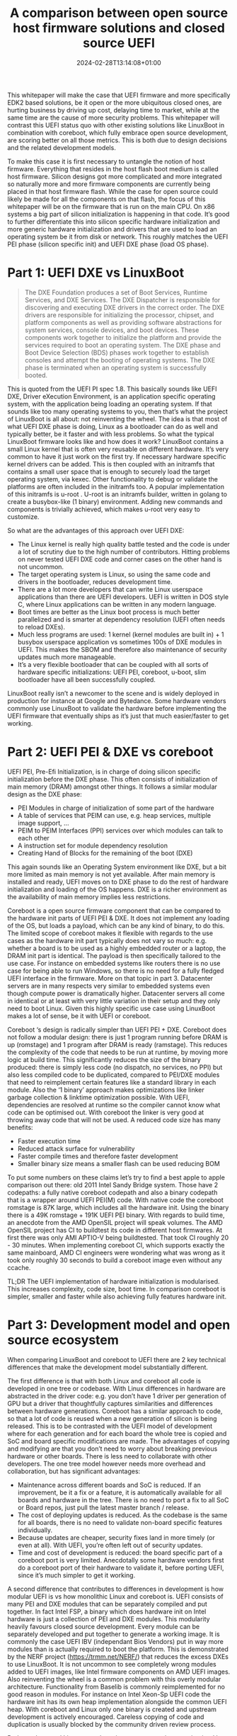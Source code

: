 #+title: A comparison between open source host firmware solutions and closed source UEFI
#+date: 2024-02-28T13:14:08+01:00
#+lastmod: 2021-09-28
#+categories[]: 
#+tags[]: 
#+images[]: 
#+keyphrase: 
#+description:
#+seotitle: 
#+seo: true
#+math: false
#+slider: false
#+private: false
#+draft: false

This whitepaper will make the case that UEFI firmware and more specifically EDK2 based solutions, be it open or the more ubiquitous closed ones, are hurting business by driving up cost, delaying time to market, while at the same time are the cause of more security problems. This whitepaper will contrast this UEFI status quo with other existing solutions like LinuxBoot in combination with coreboot, which fully embrace open source development, are scoring better on all those metrics. This is both due to design decisions and the related development models.

To make this case it is first necessary to untangle the notion of host firmware. Everything that resides in the host flash boot medium is called host firmware. Silicon designs got more complicated and more integrated so naturally more and more firmware components are currently being placed in that host firmware flash. While the case for open source could likely be made for all the components on that flash, the focus of this whitepaper will be on the firmware that is run on the main CPU. On x86 systems a big part of silicon initialization is happening in that code. It’s good to further differentiate this into silicon specific hardware initialization and more generic hardware initialization and drivers that are used to load an operating system be it from disk or network. This roughly matches the UEFI PEI phase (silicon specific init) and UEFI DXE phase (load OS phase).
* Part 1: UEFI DXE vs LinuxBoot
#+BEGIN_QUOTE
The DXE Foundation produces a set of Boot Services, Runtime Services, and DXE Services. The DXE Dispatcher is responsible for discovering and executing DXE drivers in the correct order. The DXE drivers are responsible for initializing the processor, chipset, and platform components as well as providing software abstractions for system services, console devices, and boot devices. These components work together to initialize the platform and provide the services required to boot an operating system. The DXE phase and Boot Device Selection (BDS) phases work together to establish consoles and attempt the booting of operating systems. The DXE phase is terminated when an operating system is successfully booted.
#+END_QUOTE
This is quoted from the UEFI PI spec 1.8. This basically sounds like UEFI DXE, Driver eXecution Environment, is an application specific operating system, with the application being loading an operating system. If that sounds like too many operating systems to you, then that’s what the project of LinuxBoot is all about: not reinventing the wheel. The idea is that most of what UEFI DXE phase is doing, Linux as a bootloader can do as well and typically better, be it faster and with less problems. So what the typical LinuxBoot firmware looks like and how does it work? LinuxBoot contains a small Linux kernel that is often very reusable on different hardware. It’s very common to have it just work on the first try. If necessary hardware specific kernel drivers can be added. This is then coupled with an initramfs that contains a small user space that is enough to securely load the target operating system, via kexec. Other functionality to debug or validate the platforms are often included in the initramfs too. A popular implementation of this initramfs is u-root . U-root is an initramfs builder, written in golang to create a busybox-like (1 binary) environment. Adding new commands and components is trivially achieved, which makes u-root very easy to customize.

So what are the advantages of this approach over UEFI DXE:
- The Linux kernel is really high quality battle tested and the code is under a lot of scrutiny due to the high number of contributors. Hitting problems on never tested UEFI DXE code and corner cases on the other hand is not uncommon.
- The target operating system is Linux, so using the same code and drivers in the bootloader, reduces development time.
- There are a lot more developers that can write Linux userspace applications than there are UEFI developers. UEFI is written in DOS style C, where Linux applications can be written in any modern language.
- Boot times are better as the Linux boot process is much better parallelized and is smarter at dependency resolution (UEFI often needs to reload DXEs).
- Much less programs are used: 1 kernel (kernel modules are built in) + 1 busybox userspace application vs sometimes 100s of DXE modules in UEFI. This makes the SBOM and therefore also maintenance of security updates much more manageable.
- It’s a very flexible bootloader that can be coupled with all sorts of hardware specific initializations: UEFI PEI, coreboot, u-boot, slim bootloader have all been successfully coupled.

[[/linuxboot_info.png]]

LinuxBoot really isn’t a newcomer to the scene and is widely deployed in production for instance at Google and Bytedance. Some hardware vendors commonly use LinuxBoot to validate the hardware before implementing the UEFI firmware that eventually ships as it’s just that much easier/faster to get working.
* Part 2: UEFI PEI & DXE vs coreboot
UEFI PEI, Pre-Efi Initialization, is in charge of doing silicon specific initialization before the DXE phase. This often consists of initialization of main memory (DRAM) amongst other things. It follows a similar modular design as the DXE phase:
- PEI Modules in charge of initialization of some part of the hardware
- A table of services that PEIM can use, e.g. heap services, multiple image support, …
- PEIM to PEIM Interfaces (PPI) services over which modules can talk to each other
- A instruction set for module dependency resolution
- Creating Hand of Blocks for the remaining of the boot (DXE)
This again sounds like an Operating System environment like DXE, but a bit more limited as main memory is not yet available. After main memory is installed and ready, UEFI moves on to DXE phase to do the rest of hardware initialization and loading of the OS happens. DXE is a richer environment as the availability of main memory implies less restrictions.

Coreboot is a open source firmware component that can be compared to the hardware init parts of UEFI PEI & DXE. It does not implement any loading of the OS, but loads a payload, which can be any kind of binary, to do this. The limited scope of coreboot makes it flexible with regards to the  use cases as the hardware init part typically does not vary so much: e.g. whether a board is to be used as a highly embedded router or a laptop, the DRAM init part is identical. The payload is then specifically tailored to the use case. For instance on embedded systems like routers there is no use case for being able to run Windows, so there is no need for a fully fledged UEFI interface in the firmware. More on that topic in part 3. Datacenter servers are in many respects very similar to embedded systems even though compute power is dramatically higher. Datacenter servers all come in identical or at least with very little variation in their setup and they only need to boot Linux. Given this highly specific use case using LinuxBoot makes a lot of sense, be it with UEFI or coreboot.

Coreboot ‘s design is radically simpler than UEFI PEI + DXE. Coreboot does not follow a modular design: there is just 1 program running before DRAM is up (romstage) and 1 program after DRAM is ready (ramstage). This reduces the complexity of the code that needs to be run at runtime, by moving more logic at build time. This significantly reduces the size of the binary produced: there is simply less code (no dispatch, no services, no PPI) but also less compiled code to be duplicated, compared to PEI/DXE modules that need to reimplement certain features like a standard library in each module. Also the ‘1 binary’ approach makes optimizations like linker garbage collection & linktime optimization possible. With UEFI, dependencies are resolved at runtime so the compiler cannot know what code can be optimised out. With coreboot the linker is very good at throwing away code that will not be used.
A reduced code size has many benefits:
- Faster execution time
- Reduced attack surface for vulnerability
- Faster compile times and therefore faster development
- Smaller binary size means a smaller flash can be used reducing BOM
To put some numbers on these claims let’s try to find a best apple to apple comparison out there: old 2011 Intel Sandy Bridge system. Those have 2 codepaths: a fully native coreboot codepath and also a binary codepath that is a wrapper around UEFI PEI(M) code. With native code the coreboot romstage is 87K large, which includes all the hardware init. Using the binary there is a 49K romstage + 191K UEFI PEI binary. 
With regards to build time, an anecdote from the AMD OpenSIL project will speak volumes. The AMD OpenSIL project has CI to buildtest its code in different host firmwares. At first there was only AMI APTIO-V being buildtested. That took CI roughly 20 - 30 minutes. When implementing coreboot CI, which supports exactly the same mainboard, AMD CI engineers were wondering what was wrong as it took only roughly 30 seconds to build a coreboot image even without any ccache.

TL;DR The UEFI implementation of hardware initialization is modularised. This increases complexity, code size, boot time. In comparison coreboot is simpler, smaller and faster while also achieving fully features hardware init.

* Part 3: Development model and open source ecosystem
When comparing LinuxBoot and coreboot to UEFI there are 2 key technical differences that make the development model substantially different.

The first difference is that with both Linux and coreboot all code is developed in one tree or codebase. With Linux differences in hardware are abstracted in the driver code: e.g. you don’t have 1 driver per generation of GPU but a driver that thoughtfully captures similarities and differences between hardware generations. Coreboot has a similar approach to code, so that a lot of code is reused when a new generation of silicon is being released. This is to be contrasted with the UEFI model of development where for each generation and for each board the whole tree is copied and SoC and board specific modifications are made. The advantages of copying and modifying are that you don’t need to worry about breaking previous hardware or other boards. There is less need to collaborate with other developers. The one tree model however needs more overhead and collaboration, but has significant advantages:
- Maintenance across different boards and SoC is reduced. If an improvement, be it a fix or a feature, it is automatically available for all boards and hardware in the tree. There is no need to port a fix to all SoC or Board repos, just pull the latest master branch / release.
- The cost of deploying updates is reduced. As the codebase is the same for all boards, there is no need to validate non-board specific features individually.
- Because updates are cheaper, security fixes land in more timely (or even at all). With UEFI, you’re often left out of security updates.
- Time and cost of development is reduced: the board specific part of a coreboot port is very limited. Anecdotally some hardware vendors first do a coreboot port of their hardware to validate it, before porting UEFI, since it’s much simpler to get it working.

A second difference that contributes to differences in development is how modular UEFI is vs how monolithic Linux and coreboot is. UEFI consists of many PEI and DXE modules that can be separately compiled and put together. In fact Intel FSP, a binary which does hardware init on Intel hardware is just a collection of PEI and DXE modules. This modularity heavily favours closed source development. Every module can be separately developed and put together to generate a working image. It is commonly the case UEFI IBV (independant Bios Vendors) put in way more modules than is actually required to boot the platform. This is demonstrated by the NERF project (https://trmm.net/NERF/) that reduces the excess DXEs to use LinuxBoot. It is not uncommon to see completely wrong modules added to UEFI images, like Intel firmware components on AMD UEFI images. Also reinventing the wheel is a common problem with this overly modular architecture. Functionality from Baselib is commonly reimplemented for no good reason in modules. For instance on Intel Xeon-Sp UEFI code the hardware init has its own heap implementation alongside the common UEFI heap. With coreboot and Linux only one binary is created and upstream development is actively encouraged. Careless copying of code and duplication is usually blocked by the community driven review process.

Both coreboot and Linux are truly active upstream projects, maintained by a diverse and healthy community. To put in some numbers: at the time of writing coreboot has had 1202 contributors, Linux 26431, EDK2 531. Also when looking at the top 10 of contributors to coreboot we contributors ranging from independent developers, coresystems GmbH (gone), google, secunet, Intel, AMD, 9elements. On EDK2 8 out of 10 top contributors are from Intel, the other 2 are Red Hat and ARM. Having a healthy open community is probably the main argument why fully open source solutions should be pursued over closed source UEFI ones. Working upstream has its challenges mostly initially, as the code needs to reach certain standards and should not impede development of other platforms: collaboration has a certain overhead. However the benefit largely outweighs the costs: code quality is much better as this is required for collaboration on diverse platforms and use cases, code reuse is actively pursued to reduce maintenance costs, more eyes from diverse stakeholders make the code more flexible and secure. To develop firmware one needs to have a very solid knowledge of how the hardware works. This is a hard problem as hardware is incredibly complicated and is getting more complicated over time. Open source projects and communities optimise this sharing of knowledge. When asking a technical question on the respective fora, like bugtracker, irc, email, … of an open source project, one often gets a good answer quite quickly. This process is more efficient than for instance the ticket services that some silicon vendors set up to deal with firmware related problems, where a substantial portion of the time solving the issue is spent just to get in touch with someone that might adequately address it.

Along with these firmware specific differences there is also the generic argument for open source vs closed source like no vendor lock-in. You’re not bound to the company that delivers the software. This makes the market more competitive, but also holds future assurances as some companies might go out of business leaving you supportless.

* Part 4: Does the OS need UEFI boottime and runtime services?
On x86 Linux does not need any UEFI boot time or runtime services, nor is any functionality lost when those are not provided. Linux can be given all the information it needs (ACPI/SMBIOS/E820/framebuffer) via other means. On other architectures like ARM64 the UEFI system table and some minimal runtime services are required. However this requirement is not the same as needing a fully fledged EDk2 UEFI implementation and very minimal implementations exist too, that provide as little as needed UEFI services. ARM LBBR fleshed out these minimum requirements into a spec.
* Summary
Based on the facts presented in the article, it can be concluded that open
source host firmware solutions like coreboot + LinuxBoot offer several
advantages over closed source UEFI firmware.

In terms of performance and security, LinuxBoot and coreboot outperform UEFI
DXE. The Linux kernel used in LinuxBoot is highly tested and under constant
scrutiny, reducing the likelihood of encountering issues. Additionally, the
use of Linux as the bootloader reduces development time and allows for more
flexibility in writing applications, as Linux applications can be written in
any modern language.

Moreover, LinuxBoot and coreboot result in faster boot times compared to
UEFI, as the Linux boot process is better parallelized and has smarter
dependency resolution. The reduced number of programs used in these
solutions also makes maintenance of security updates more manageable.

From a development standpoint, LinuxBoot and coreboot offer simplified and
more efficient development models. All code is developed in one tree or
codebase, allowing for code reuse and reducing maintenance and validation
efforts across different boards and systems. This also leads to faster
development and deployment of updates. In contrast, UEFI requires copying
and modifying the codebase for each generation and board, resulting in
higher development and maintenance costs.

The monolithic runtime design of Linux and coreboot also provides advantages over
the modular design of UEFI. The reduced code size of coreboot and the
ability to optimize at build time result in faster execution time, reduced
attack surface, and faster development. UEFI, on the other hand, often
includes unnecessary modules, leading to larger and potentially more
vulnerable firmware.

In conclusion, the comparison between UEFI and coreboot + LinuxBoot
demonstrates that open source host firmware solutions offer better
performance, security, and development models. The use of Linux as the
bootloader, coupled with coreboot, simplifies the firmware process and
provides more flexibility and efficiency. These advantages make open source
solutions like coreboot + LinuxBoot a viable alternative to UEFI firmware.

* Bibliography

1. LinuxBoot Project. Available online: https://www.linuxboot.org (accessed on 2024-02-28).
2. Coreboot Project. Available online: https://www.coreboot.org (accessed on 2024-02-28).
3. "UEFI PI Specification 1.8". 2024. The Unified Extensible Firmware Interface (UEFI) Forum. Available online: https://uefi.org (accessed on 2024-02-28).
4. U-root Project. Available online: https://u-root.org (accessed on 2024-02-28).
5. Intel FSP. Available online: https://www.intel.com/FSP (accessed on 2024-02-28).
6. AMD OpenSIL Project. Available online: https://www.amd.com/OpenSIL (accessed on 2024-02-28).
7. NERF Project. Available online: https://trmm.net/NERF/ (accessed on 2024-02-28).
8. ARM LBBR. Available online: https://developer.arm.com/documentation/little-kernel-boot-loader (accessed on 2024-02-28).
9. "Contributors statistics". 2024. EDK2, coreboot and Linux GitHub repositories. Available online: https://github.com (accessed on 2024-02-28).
